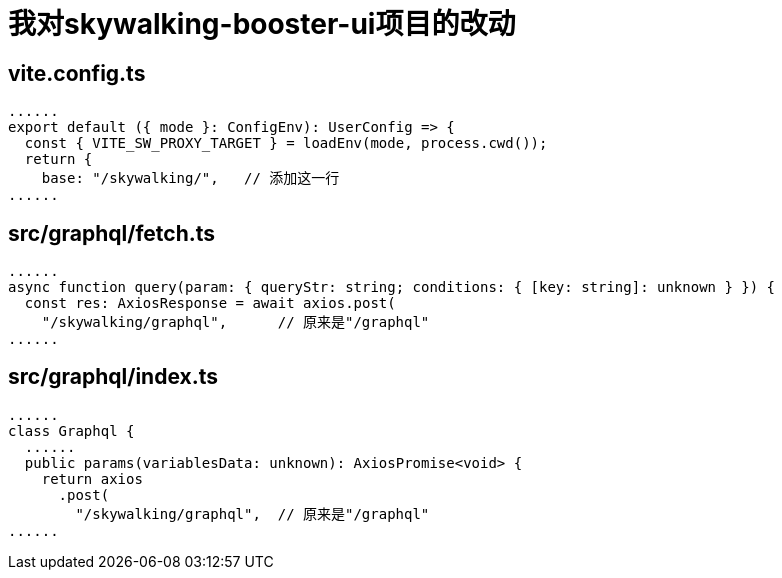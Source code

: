 = 我对skywalking-booster-ui项目的改动

== vite.config.ts
[,ts]
----
......
export default ({ mode }: ConfigEnv): UserConfig => {
  const { VITE_SW_PROXY_TARGET } = loadEnv(mode, process.cwd());
  return {
    base: "/skywalking/",   // 添加这一行
......
----

== src/graphql/fetch.ts
[,ts]
----
......
async function query(param: { queryStr: string; conditions: { [key: string]: unknown } }) {
  const res: AxiosResponse = await axios.post(
    "/skywalking/graphql",      // 原来是"/graphql"
......
----

== src/graphql/index.ts
[,ts]
----
......
class Graphql {
  ......
  public params(variablesData: unknown): AxiosPromise<void> {
    return axios
      .post(
        "/skywalking/graphql",  // 原来是"/graphql"
......
----


